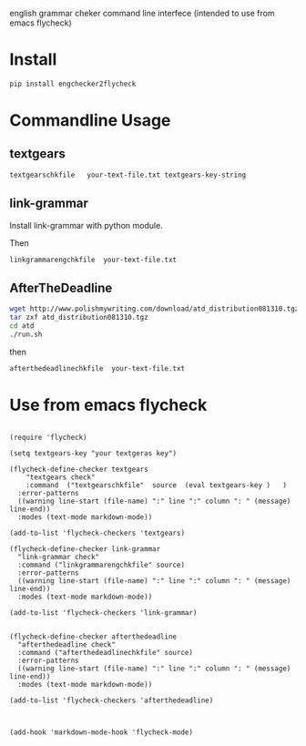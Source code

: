
english grammar cheker command line interfece 
(intended to use from emacs flycheck)

* Install
#+BEGIN_SRC bash
pip install engchecker2flycheck
#+END_SRC

* Commandline Usage

** textgears

#+BEGIN_SRC bash
textgearschkfile   your-text-file.txt textgears-key-string
#+END_SRC

** link-grammar

Install link-grammar with python module.

Then
#+BEGIN_SRC bash
linkgrammarengchkfile  your-text-file.txt
#+END_SRC

** AfterTheDeadline


#+BEGIN_SRC bash
wget http://www.polishmywriting.com/download/atd_distribution081310.tgz
tar zxf atd_distribution081310.tgz
cd atd
./run.sh
#+END_SRC

then

#+BEGIN_SRC bash
afterthedeadlinechkfile  your-text-file.txt
#+END_SRC

* Use from emacs flycheck

#+BEGIN_SRC elisp

(require 'flycheck)

(setq textgears-key "your textgeras key")

(flycheck-define-checker textgears
    "textgears check"
    :command  ("textgearschkfile"  source  (eval textgears-key )   )
  :error-patterns
  ((warning line-start (file-name) ":" line ":" column ": " (message) line-end))
  :modes (text-mode markdown-mode))

(add-to-list 'flycheck-checkers 'textgears)

(flycheck-define-checker link-grammar
  "link-grammar check"
  :command ("linkgrammarengchkfile" source)
  :error-patterns
  ((warning line-start (file-name) ":" line ":" column ": " (message) line-end))
  :modes (text-mode markdown-mode))

(add-to-list 'flycheck-checkers 'link-grammar)


(flycheck-define-checker afterthedeadline
  "afterthedeadline check"
  :command ("afterthedeadlinechkfile" source)
  :error-patterns
  ((warning line-start (file-name) ":" line ":" column ": " (message) line-end))
  :modes (text-mode markdown-mode))

(add-to-list 'flycheck-checkers 'afterthedeadline)



(add-hook 'markdown-mode-hook 'flycheck-mode)


#+END_SRC
